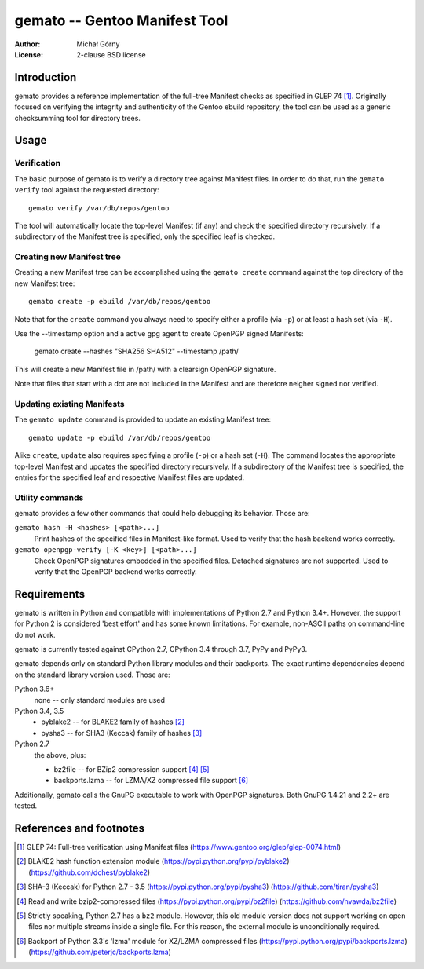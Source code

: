 ==================================
  gemato -- Gentoo Manifest Tool
==================================
:Author: Michał Górny
:License: 2-clause BSD license


Introduction
============
gemato provides a reference implementation of the full-tree Manifest
checks as specified in GLEP 74 [#GLEP74]_. Originally focused
on verifying the integrity and authenticity of the Gentoo ebuild
repository, the tool can be used as a generic checksumming tool
for directory trees.


Usage
=====

Verification
------------
The basic purpose of gemato is to verify a directory tree against
Manifest files. In order to do that, run the ``gemato verify`` tool
against the requested directory::

    gemato verify /var/db/repos/gentoo

The tool will automatically locate the top-level Manifest (if any)
and check the specified directory recursively. If a subdirectory
of the Manifest tree is specified, only the specified leaf is checked.


Creating new Manifest tree
--------------------------
Creating a new Manifest tree can be accomplished using the ``gemato
create`` command against the top directory of the new Manifest tree::

    gemato create -p ebuild /var/db/repos/gentoo

Note that for the ``create`` command you always need to specify either
a profile (via ``-p``) or at least a hash set (via ``-H``).

Use the --timestamp option and a active gpg agent to create OpenPGP 
signed Manifests:

    gemato create --hashes "SHA256 SHA512" --timestamp /path/

This will create a new Manifest file in /path/ with a clearsign
OpenPGP signature.

Note that files that start with a dot are not included in the Manifest
and are therefore neigher signed nor verified.


Updating existing Manifests
---------------------------
The ``gemato update`` command is provided to update an existing Manifest
tree::

    gemato update -p ebuild /var/db/repos/gentoo

Alike ``create``, ``update`` also requires specifying a profile (``-p``)
or a hash set (``-H``). The command locates the appropriate top-level
Manifest and updates the specified directory recursively.
If a subdirectory of the Manifest tree is specified, the entries
for the specified leaf and respective Manifest files are updated.


Utility commands
----------------
gemato provides a few other commands that could help debugging its
behavior. Those are:

``gemato hash -H <hashes> [<path>...]``
  Print hashes of the specified files in Manifest-like format.
  Used to verify that the hash backend works correctly.

``gemato openpgp-verify [-K <key>] [<path>...]``
  Check OpenPGP signatures embedded in the specified files. Detached
  signatures are not supported. Used to verify that the OpenPGP backend
  works correctly.


Requirements
============
gemato is written in Python and compatible with implementations
of Python 2.7 and Python 3.4+. However, the support for Python 2
is considered 'best effort' and has some known limitations. For example,
non-ASCII paths on command-line do not work.

gemato is currently tested against CPython 2.7, CPython 3.4 through 3.7,
PyPy and PyPy3.

gemato depends only on standard Python library modules and their
backports. The exact runtime dependencies depend on the standard library
version used. Those are:

Python 3.6+
  none -- only standard modules are used

Python 3.4, 3.5
  - pyblake2 -- for BLAKE2 family of hashes [#pyblake2]_
  - pysha3 -- for SHA3 (Keccak) family of hashes [#pysha3]_

Python 2.7
  the above, plus:

  - bz2file -- for BZip2 compression support [#bz2file]_ [#bz2py2]_
  - backports.lzma -- for LZMA/XZ compressed file support [#lzma]_

Additionally, gemato calls the GnuPG executable to work with OpenPGP
signatures. Both GnuPG 1.4.21 and 2.2+ are tested.


References and footnotes
========================
.. [#GLEP74] GLEP 74: Full-tree verification using Manifest files
   (https://www.gentoo.org/glep/glep-0074.html)

.. [#pyblake2] BLAKE2 hash function extension module
   (https://pypi.python.org/pypi/pyblake2)
   (https://github.com/dchest/pyblake2)

.. [#pysha3] SHA-3 (Keccak) for Python 2.7 - 3.5
   (https://pypi.python.org/pypi/pysha3)
   (https://github.com/tiran/pysha3)

.. [#bz2file] Read and write bzip2-compressed files
   (https://pypi.python.org/pypi/bz2file)
   (https://github.com/nvawda/bz2file)

.. [#bz2py2] Strictly speaking, Python 2.7 has a ``bz2`` module.
   However, this old module version does not support working on open
   files nor multiple streams inside a single file. For this reason,
   the external module is unconditionally required.

.. [#lzma] Backport of Python 3.3's 'lzma' module for XZ/LZMA compressed
   files
   (https://pypi.python.org/pypi/backports.lzma)
   (https://github.com/peterjc/backports.lzma)
